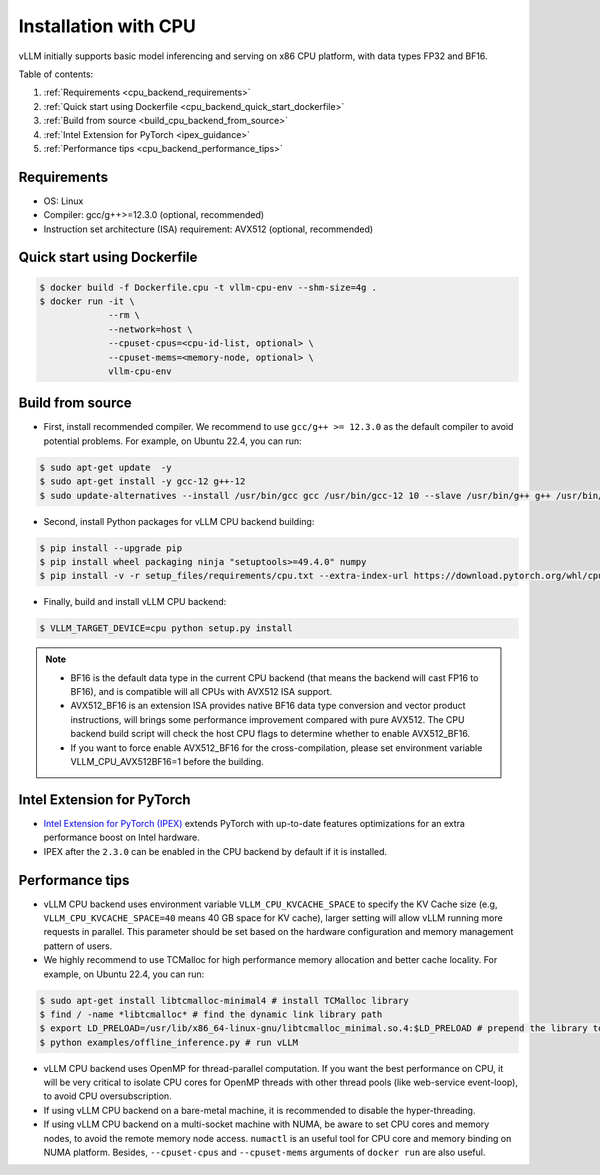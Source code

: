 .. _installation_cpu:

Installation with CPU
========================

vLLM initially supports basic model inferencing and serving on x86 CPU platform, with data types FP32 and BF16.

Table of contents:

#. :ref:`Requirements <cpu_backend_requirements>`
#. :ref:`Quick start using Dockerfile <cpu_backend_quick_start_dockerfile>`
#. :ref:`Build from source <build_cpu_backend_from_source>`
#. :ref:`Intel Extension for PyTorch <ipex_guidance>`
#. :ref:`Performance tips <cpu_backend_performance_tips>`

.. _cpu_backend_requirements:

Requirements
------------

* OS: Linux
* Compiler: gcc/g++>=12.3.0 (optional, recommended)
* Instruction set architecture (ISA) requirement: AVX512 (optional, recommended)

.. _cpu_backend_quick_start_dockerfile:

Quick start using Dockerfile
----------------------------

.. code-block:: console

    $ docker build -f Dockerfile.cpu -t vllm-cpu-env --shm-size=4g .
    $ docker run -it \
                 --rm \
                 --network=host \
                 --cpuset-cpus=<cpu-id-list, optional> \
                 --cpuset-mems=<memory-node, optional> \
                 vllm-cpu-env

.. _build_cpu_backend_from_source:

Build from source
-----------------

- First, install recommended compiler. We recommend to use ``gcc/g++ >= 12.3.0`` as the default compiler to avoid potential problems. For example, on Ubuntu 22.4, you can run:

.. code-block:: console

    $ sudo apt-get update  -y
    $ sudo apt-get install -y gcc-12 g++-12
    $ sudo update-alternatives --install /usr/bin/gcc gcc /usr/bin/gcc-12 10 --slave /usr/bin/g++ g++ /usr/bin/g++-12

- Second, install Python packages for vLLM CPU backend building:

.. code-block:: console

    $ pip install --upgrade pip
    $ pip install wheel packaging ninja "setuptools>=49.4.0" numpy
    $ pip install -v -r setup_files/requirements/cpu.txt --extra-index-url https://download.pytorch.org/whl/cpu

- Finally, build and install vLLM CPU backend: 

.. code-block:: console

    $ VLLM_TARGET_DEVICE=cpu python setup.py install

.. note::
    - BF16 is the default data type in the current CPU backend (that means the backend will cast FP16 to BF16), and is compatible will all CPUs with AVX512 ISA support. 

    - AVX512_BF16 is an extension ISA provides native BF16 data type conversion and vector product instructions, will brings some performance improvement compared with pure AVX512. The CPU backend build script will check the host CPU flags to determine whether to enable AVX512_BF16. 
    
    - If you want to force enable AVX512_BF16 for the cross-compilation, please set environment variable VLLM_CPU_AVX512BF16=1 before the building.    

.. _ipex_guidance:

Intel Extension for PyTorch
---------------------------

- `Intel Extension for PyTorch (IPEX) <https://github.com/intel/intel-extension-for-pytorch>`_ extends PyTorch with up-to-date features optimizations for an extra performance boost on Intel hardware.

- IPEX after the ``2.3.0`` can be enabled in the CPU backend by default if it is installed.

.. _cpu_backend_performance_tips:

Performance tips
-----------------

- vLLM CPU backend uses environment variable ``VLLM_CPU_KVCACHE_SPACE`` to specify the KV Cache size (e.g, ``VLLM_CPU_KVCACHE_SPACE=40`` means 40 GB space for KV cache), larger setting will allow vLLM running more requests in parallel. This parameter should be set based on the hardware configuration and memory management pattern of users.

- We highly recommend to use TCMalloc for high performance memory allocation and better cache locality. For example, on Ubuntu 22.4, you can run:

.. code-block:: console

    $ sudo apt-get install libtcmalloc-minimal4 # install TCMalloc library
    $ find / -name *libtcmalloc* # find the dynamic link library path
    $ export LD_PRELOAD=/usr/lib/x86_64-linux-gnu/libtcmalloc_minimal.so.4:$LD_PRELOAD # prepend the library to LD_PRELOAD
    $ python examples/offline_inference.py # run vLLM

- vLLM CPU backend uses OpenMP for thread-parallel computation. If you want the best performance on CPU, it will be very critical to isolate CPU cores for OpenMP threads with other thread pools (like web-service event-loop), to avoid CPU oversubscription. 

- If using vLLM CPU backend on a bare-metal machine, it is recommended to disable the hyper-threading.

- If using vLLM CPU backend on a multi-socket machine with NUMA, be aware to set CPU cores and memory nodes, to avoid the remote memory node access. ``numactl`` is an useful tool for CPU core and memory binding on NUMA platform. Besides, ``--cpuset-cpus`` and ``--cpuset-mems`` arguments of ``docker run`` are also useful.




